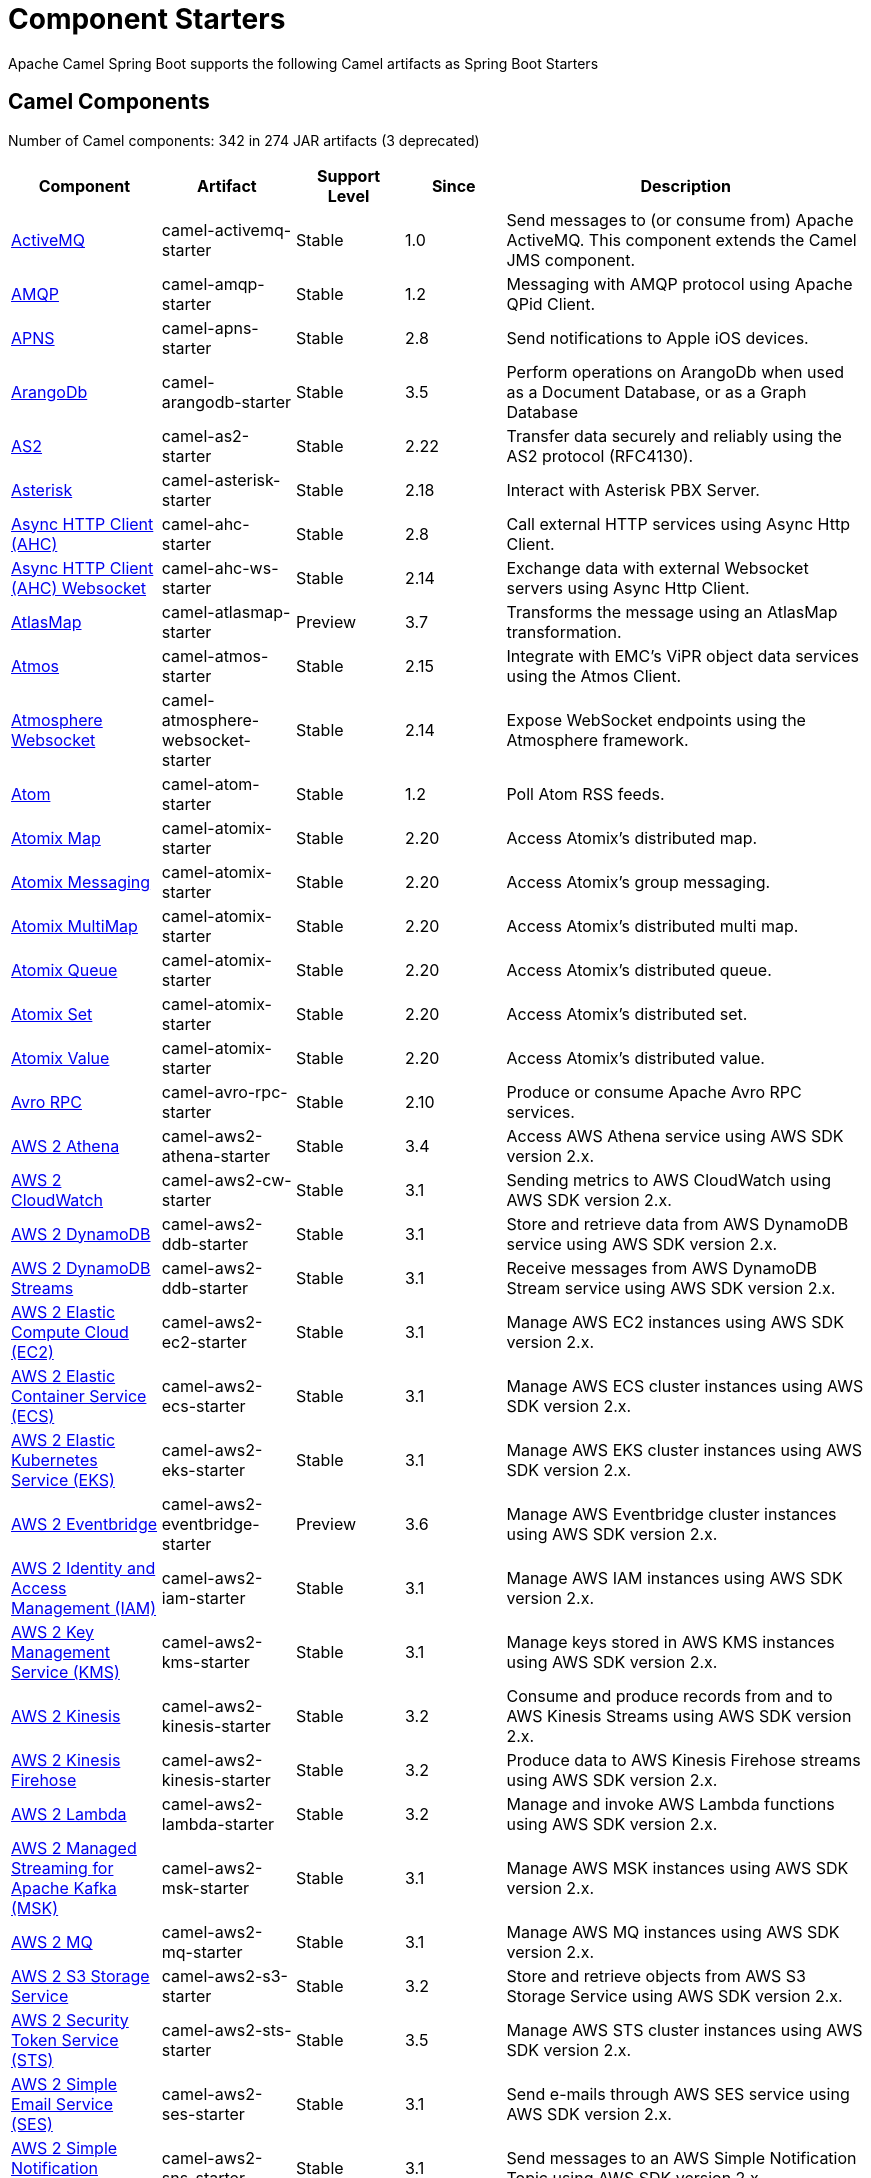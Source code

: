 = Component Starters

Apache Camel Spring Boot supports the following Camel artifacts as Spring Boot Starters

== Camel Components

// components: START
Number of Camel components: 342 in 274 JAR artifacts (3 deprecated)

[width="100%",cols="4,3,3,3,6",options="header"]
|===
| Component | Artifact | Support Level | Since | Description

| xref:latest@components::activemq-component.adoc[ActiveMQ] | camel-activemq-starter | Stable | 1.0 | Send messages to (or consume from) Apache ActiveMQ. This component extends the Camel JMS component.

| xref:latest@components::amqp-component.adoc[AMQP] | camel-amqp-starter | Stable | 1.2 | Messaging with AMQP protocol using Apache QPid Client.

| xref:latest@components::apns-component.adoc[APNS] | camel-apns-starter | Stable | 2.8 | Send notifications to Apple iOS devices.

| xref:latest@components::arangodb-component.adoc[ArangoDb] | camel-arangodb-starter | Stable | 3.5 | Perform operations on ArangoDb when used as a Document Database, or as a Graph Database

| xref:latest@components::as2-component.adoc[AS2] | camel-as2-starter | Stable | 2.22 | Transfer data securely and reliably using the AS2 protocol (RFC4130).

| xref:latest@components::asterisk-component.adoc[Asterisk] | camel-asterisk-starter | Stable | 2.18 | Interact with Asterisk PBX Server.

| xref:latest@components::ahc-component.adoc[Async HTTP Client (AHC)] | camel-ahc-starter | Stable | 2.8 | Call external HTTP services using Async Http Client.

| xref:latest@components::ahc-ws-component.adoc[Async HTTP Client (AHC) Websocket] | camel-ahc-ws-starter | Stable | 2.14 | Exchange data with external Websocket servers using Async Http Client.

| xref:latest@components::atlasmap-component.adoc[AtlasMap] | camel-atlasmap-starter | Preview | 3.7 | Transforms the message using an AtlasMap transformation.

| xref:latest@components::atmos-component.adoc[Atmos] | camel-atmos-starter | Stable | 2.15 | Integrate with EMC's ViPR object data services using the Atmos Client.

| xref:latest@components::atmosphere-websocket-component.adoc[Atmosphere Websocket] | camel-atmosphere-websocket-starter | Stable | 2.14 | Expose WebSocket endpoints using the Atmosphere framework.

| xref:latest@components::atom-component.adoc[Atom] | camel-atom-starter | Stable | 1.2 | Poll Atom RSS feeds.

| xref:latest@components::atomix-map-component.adoc[Atomix Map] | camel-atomix-starter | Stable | 2.20 | Access Atomix's distributed map.

| xref:latest@components::atomix-messaging-component.adoc[Atomix Messaging] | camel-atomix-starter | Stable | 2.20 | Access Atomix's group messaging.

| xref:latest@components::atomix-multimap-component.adoc[Atomix MultiMap] | camel-atomix-starter | Stable | 2.20 | Access Atomix's distributed multi map.

| xref:latest@components::atomix-queue-component.adoc[Atomix Queue] | camel-atomix-starter | Stable | 2.20 | Access Atomix's distributed queue.

| xref:latest@components::atomix-set-component.adoc[Atomix Set] | camel-atomix-starter | Stable | 2.20 | Access Atomix's distributed set.

| xref:latest@components::atomix-value-component.adoc[Atomix Value] | camel-atomix-starter | Stable | 2.20 | Access Atomix's distributed value.

| xref:latest@components::avro-component.adoc[Avro RPC] | camel-avro-rpc-starter | Stable | 2.10 | Produce or consume Apache Avro RPC services.

| xref:latest@components::aws2-athena-component.adoc[AWS 2 Athena] | camel-aws2-athena-starter | Stable | 3.4 | Access AWS Athena service using AWS SDK version 2.x.

| xref:latest@components::aws2-cw-component.adoc[AWS 2 CloudWatch] | camel-aws2-cw-starter | Stable | 3.1 | Sending metrics to AWS CloudWatch using AWS SDK version 2.x.

| xref:latest@components::aws2-ddb-component.adoc[AWS 2 DynamoDB] | camel-aws2-ddb-starter | Stable | 3.1 | Store and retrieve data from AWS DynamoDB service using AWS SDK version 2.x.

| xref:latest@components::aws2-ddbstream-component.adoc[AWS 2 DynamoDB Streams] | camel-aws2-ddb-starter | Stable | 3.1 | Receive messages from AWS DynamoDB Stream service using AWS SDK version 2.x.

| xref:latest@components::aws2-ec2-component.adoc[AWS 2 Elastic Compute Cloud (EC2)] | camel-aws2-ec2-starter | Stable | 3.1 | Manage AWS EC2 instances using AWS SDK version 2.x.

| xref:latest@components::aws2-ecs-component.adoc[AWS 2 Elastic Container Service (ECS)] | camel-aws2-ecs-starter | Stable | 3.1 | Manage AWS ECS cluster instances using AWS SDK version 2.x.

| xref:latest@components::aws2-eks-component.adoc[AWS 2 Elastic Kubernetes Service (EKS)] | camel-aws2-eks-starter | Stable | 3.1 | Manage AWS EKS cluster instances using AWS SDK version 2.x.

| xref:latest@components::aws2-eventbridge-component.adoc[AWS 2 Eventbridge] | camel-aws2-eventbridge-starter | Preview | 3.6 | Manage AWS Eventbridge cluster instances using AWS SDK version 2.x.

| xref:latest@components::aws2-iam-component.adoc[AWS 2 Identity and Access Management (IAM)] | camel-aws2-iam-starter | Stable | 3.1 | Manage AWS IAM instances using AWS SDK version 2.x.

| xref:latest@components::aws2-kms-component.adoc[AWS 2 Key Management Service (KMS)] | camel-aws2-kms-starter | Stable | 3.1 | Manage keys stored in AWS KMS instances using AWS SDK version 2.x.

| xref:latest@components::aws2-kinesis-component.adoc[AWS 2 Kinesis] | camel-aws2-kinesis-starter | Stable | 3.2 | Consume and produce records from and to AWS Kinesis Streams using AWS SDK version 2.x.

| xref:latest@components::aws2-kinesis-firehose-component.adoc[AWS 2 Kinesis Firehose] | camel-aws2-kinesis-starter | Stable | 3.2 | Produce data to AWS Kinesis Firehose streams using AWS SDK version 2.x.

| xref:latest@components::aws2-lambda-component.adoc[AWS 2 Lambda] | camel-aws2-lambda-starter | Stable | 3.2 | Manage and invoke AWS Lambda functions using AWS SDK version 2.x.

| xref:latest@components::aws2-msk-component.adoc[AWS 2 Managed Streaming for Apache Kafka (MSK)] | camel-aws2-msk-starter | Stable | 3.1 | Manage AWS MSK instances using AWS SDK version 2.x.

| xref:latest@components::aws2-mq-component.adoc[AWS 2 MQ] | camel-aws2-mq-starter | Stable | 3.1 | Manage AWS MQ instances using AWS SDK version 2.x.

| xref:latest@components::aws2-s3-component.adoc[AWS 2 S3 Storage Service] | camel-aws2-s3-starter | Stable | 3.2 | Store and retrieve objects from AWS S3 Storage Service using AWS SDK version 2.x.

| xref:latest@components::aws2-sts-component.adoc[AWS 2 Security Token Service (STS)] | camel-aws2-sts-starter | Stable | 3.5 | Manage AWS STS cluster instances using AWS SDK version 2.x.

| xref:latest@components::aws2-ses-component.adoc[AWS 2 Simple Email Service (SES)] | camel-aws2-ses-starter | Stable | 3.1 | Send e-mails through AWS SES service using AWS SDK version 2.x.

| xref:latest@components::aws2-sns-component.adoc[AWS 2 Simple Notification System (SNS)] | camel-aws2-sns-starter | Stable | 3.1 | Send messages to an AWS Simple Notification Topic using AWS SDK version 2.x.

| xref:latest@components::aws2-sqs-component.adoc[AWS 2 Simple Queue Service (SQS)] | camel-aws2-sqs-starter | Stable | 3.1 | Sending and receive messages to/from AWS SQS service using AWS SDK version 2.x.

| xref:latest@components::aws2-translate-component.adoc[AWS 2 Translate] | camel-aws2-translate-starter | Stable | 3.1 | Translate texts using AWS Translate and AWS SDK version 2.x.

| xref:latest@components::aws-cw-component.adoc[AWS CloudWatch] | camel-aws-cw-starter | Stable | 2.11 | Send metrics to AWS CloudWatch.

| xref:latest@components::aws-ddb-component.adoc[AWS DynamoDB] | camel-aws-ddb-starter | Stable | 2.10 | Store and retrieve data from AWS DynamoDB service.

| xref:latest@components::aws-ddbstream-component.adoc[AWS DynamoDB Streams] | camel-aws-ddb-starter | Stable | 2.17 | Receive messages from AWS DynamoDB Stream service.

| xref:latest@components::aws-ec2-component.adoc[AWS Elastic Compute Cloud (EC2)] | camel-aws-ec2-starter | Stable | 2.16 | Manage AWS EC2 instances.

| xref:latest@components::aws-ecs-component.adoc[AWS Elastic Container Service (ECS)] | camel-aws-ecs-starter | Stable | 3.0 | Manage AWS ECS cluster instances.

| xref:latest@components::aws-eks-component.adoc[AWS Elastic Kubernetes Service (EKS)] | camel-aws-eks-starter | Stable | 3.0 | Manage AWS EKS cluster instances.

| xref:latest@components::aws-iam-component.adoc[AWS Identity and Access Management (IAM)] | camel-aws-iam-starter | Stable | 2.23 | Manage AWS IAM instances.

| xref:latest@components::aws-kms-component.adoc[AWS Key Management Service (KMS)] | camel-aws-kms-starter | Stable | 2.21 | Manage keys stored in AWS KMS instances.

| xref:latest@components::aws-kinesis-component.adoc[AWS Kinesis] | camel-aws-kinesis-starter | Stable | 2.17 | Consume and produce records from AWS Kinesis Streams.

| xref:latest@components::aws-kinesis-firehose-component.adoc[AWS Kinesis Firehose] | camel-aws-kinesis-starter | Stable | 2.19 | Consume data from AWS Kinesis Firehose streams.

| xref:latest@components::aws-lambda-component.adoc[AWS Lambda] | camel-aws-lambda-starter | Stable | 2.20 | Manage and invoke AWS Lambda functions.

| xref:latest@components::aws-msk-component.adoc[AWS Managed Streaming for Apache Kafka (MSK)] | camel-aws-msk-starter | Stable | 3.0 | Manage AWS MSK instances.

| xref:latest@components::aws-mq-component.adoc[AWS MQ] | camel-aws-mq-starter | Stable | 2.21 | Manage AWS MQ instances.

| xref:latest@components::aws-s3-component.adoc[AWS S3 Storage Service] | camel-aws-s3-starter | Stable | 2.8 | Store and retrieve objects from AWS S3 Storage Service.

| xref:latest@components::aws-ses-component.adoc[AWS Simple Email Service (SES)] | camel-aws-ses-starter | Stable | 2.9 | Send e-mails through AWS SES service.

| xref:latest@components::aws-sns-component.adoc[AWS Simple Notification System (SNS)] | camel-aws-sns-starter | Stable | 2.8 | Send messages to an AWS Simple Notification Topic.

| xref:latest@components::aws-sqs-component.adoc[AWS Simple Queue Service (SQS)] | camel-aws-sqs-starter | Stable | 2.6 | Sending and receive messages to/from AWS SQS service.

| xref:latest@components::aws-swf-component.adoc[AWS Simple Workflow (SWF)] | camel-aws-swf-starter | Stable | 2.13 | Manage workflows in the AWS Simple Workflow service.

| xref:latest@components::aws-sdb-component.adoc[AWS SimpleDB] | camel-aws-sdb-starter | Stable | 2.9 | Store and Retrieve data from/to AWS SDB service.

| xref:latest@components::aws-translate-component.adoc[AWS Translate] | camel-aws-translate-starter | Stable | 3.0 | Translate texts using AWS Translate.

| xref:latest@components::azure-eventhubs-component.adoc[Azure Event Hubs] | camel-azure-eventhubs-starter | Stable | 3.5 | The azure-eventhubs component that integrates Azure Event Hubs using AMQP protocol. Azure EventHubs is a highly scalable publish-subscribe service that can ingest millions of events per second and stream them to multiple consumers.

| xref:latest@components::azure-storage-blob-component.adoc[Azure Storage Blob Service] | camel-azure-storage-blob-starter | Stable | 3.3 | Store and retrieve blobs from Azure Storage Blob Service using SDK v12.

| xref:latest@components::azure-blob-component.adoc[Azure Storage Blob Service (Deprecated)] | camel-azure-starter | Stable | 2.19 | *deprecated* Store and retrieve blobs from Azure Storage Blob Service.

| xref:latest@components::azure-storage-queue-component.adoc[Azure Storage Queue Service] | camel-azure-storage-queue-starter | Stable | 3.3 | The azure-storage-queue component is used for storing and retrieving the messages to/from Azure Storage Queue using Azure SDK v12.

| xref:latest@components::azure-queue-component.adoc[Azure Storage Queue Service (Deprecated)] | camel-azure-starter | Stable | 2.19 | *deprecated* Store and retrieve messages from Azure Storage Queue Service.

| xref:latest@components::bean-component.adoc[Bean] | camel-bean-starter | Stable | 1.0 | Invoke methods of Java beans stored in Camel registry.

| xref:latest@components::bean-validator-component.adoc[Bean Validator] | camel-bean-validator-starter | Stable | 2.3 | Validate the message body using the Java Bean Validation API.

| xref:latest@components::beanstalk-component.adoc[Beanstalk] | camel-beanstalk-starter | Stable | 2.15 | Retrieve and post-process Beanstalk jobs.

| xref:latest@components::bonita-component.adoc[Bonita] | camel-bonita-starter | Stable | 2.19 | Communicate with a remote Bonita BPM process engine.

| xref:latest@components::box-component.adoc[Box] | camel-box-starter | Stable | 2.14 | Upload, download and manage files, folders, groups, collaborations, etc. on box.com.

| xref:latest@components::braintree-component.adoc[Braintree] | camel-braintree-starter | Stable | 2.17 | Process payments using Braintree Payments.

| xref:latest@components::browse-component.adoc[Browse] | camel-browse-starter | Stable | 1.3 | Inspect the messages received on endpoints supporting BrowsableEndpoint.

| xref:latest@components::caffeine-cache-component.adoc[Caffeine Cache] | camel-caffeine-starter | Stable | 2.20 | Perform caching operations using Caffeine Cache.

| xref:latest@components::caffeine-loadcache-component.adoc[Caffeine LoadCache] | camel-caffeine-starter | Stable | 2.20 | Perform caching operations using Caffeine Cache with an attached CacheLoader.

| xref:latest@components::cql-component.adoc[Cassandra CQL] | camel-cassandraql-starter | Stable | 2.15 | Integrate with Cassandra 2.0 using the CQL3 API (not the Thrift API). Based on Cassandra Java Driver provided by DataStax.

| xref:latest@components::chatscript-component.adoc[ChatScript] | camel-chatscript-starter | Stable | 3.0 | Chat with a ChatScript Server.

| xref:latest@components::chunk-component.adoc[Chunk] | camel-chunk-starter | Stable | 2.15 | Transform messages using Chunk templating engine.

| xref:latest@components::class-component.adoc[Class] | camel-bean-starter | Stable | 2.4 | Invoke methods of Java beans specified by class name.

| xref:latest@components::cm-sms-component.adoc[CM SMS Gateway] | camel-cm-sms-starter | Stable | 2.18 | Send SMS messages via CM SMS Gateway.

| xref:latest@components::cmis-component.adoc[CMIS] | camel-cmis-starter | Stable | 2.11 | Read and write data from to/from a CMIS compliant content repositories.

| xref:latest@components::coap-component.adoc[CoAP] | camel-coap-starter | Stable | 2.16 | Send and receive messages to/from COAP capable devices.

| xref:latest@components::cometd-component.adoc[CometD] | camel-cometd-starter | Stable | 2.0 | Offers publish/subscribe, peer-to-peer (via a server), and RPC style messaging using the CometD/Bayeux protocol.

| xref:latest@components::consul-component.adoc[Consul] | camel-consul-starter | Stable | 2.18 | Integrate with Consul service discovery and configuration store.

| xref:latest@components::controlbus-component.adoc[Control Bus] | camel-controlbus-starter | Stable | 2.11 | Manage and monitor Camel routes.

| xref:latest@components::corda-component.adoc[Corda] | camel-corda-starter | Stable | 2.23 | Perform operations against Corda blockchain platform using corda-rpc library.

| xref:latest@components::couchbase-component.adoc[Couchbase] | camel-couchbase-starter | Stable | 2.19 | Query Couchbase Views with a poll strategy and/or perform various operations against Couchbase databases.

| xref:latest@components::couchdb-component.adoc[CouchDB] | camel-couchdb-starter | Stable | 2.11 | Consume changesets for inserts, updates and deletes in a CouchDB database, as well as get, save, update and delete documents from a CouchDB database.

| xref:latest@components::cron-component.adoc[Cron] | camel-cron-starter | Stable | 3.1 | A generic interface for triggering events at times specified through the Unix cron syntax.

| xref:latest@components::crypto-component.adoc[Crypto (JCE)] | camel-crypto-starter | Stable | 2.3 | Sign and verify exchanges using the Signature Service of the Java Cryptographic Extension (JCE).

| xref:latest@components::crypto-cms-component.adoc[Crypto CMS] | camel-crypto-cms-starter | Stable | 2.20 | *deprecated* Encrypt, decrypt, sign and verify data in CMS Enveloped Data format.

| xref:latest@components::cxf-component.adoc[CXF] | camel-cxf-starter | Stable | 1.0 | Expose SOAP WebServices using Apache CXF or connect to external WebServices using CXF WS client.

| xref:latest@components::cxfrs-component.adoc[CXF-RS] | camel-cxf-starter | Stable | 2.0 | Expose JAX-RS REST services using Apache CXF or connect to external REST services using CXF REST client.

| xref:latest@components::dataformat-component.adoc[Data Format] | camel-dataformat-starter | Stable | 2.12 | Use a Camel Data Format as a regular Camel Component.

| xref:latest@components::dataset-component.adoc[Dataset] | camel-dataset-starter | Stable | 1.3 | Provide data for load and soak testing of your Camel application.

| xref:latest@components::dataset-test-component.adoc[DataSet Test] | camel-dataset-starter | Stable | 1.3 | Extends the mock component by pulling messages from another endpoint on startup to set the expected message bodies.

| xref:latest@components::debezium-mongodb-component.adoc[Debezium MongoDB Connector] | camel-debezium-mongodb-starter | Stable | 3.0 | Capture changes from a MongoDB database.

| xref:latest@components::debezium-mysql-component.adoc[Debezium MySQL Connector] | camel-debezium-mysql-starter | Stable | 3.0 | Capture changes from a MySQL database.

| xref:latest@components::debezium-postgres-component.adoc[Debezium PostgresSQL Connector] | camel-debezium-postgres-starter | Stable | 3.0 | Capture changes from a PostgresSQL database.

| xref:latest@components::debezium-sqlserver-component.adoc[Debezium SQL Server Connector] | camel-debezium-sqlserver-starter | Stable | 3.0 | Capture changes from an SQL Server database.

| xref:latest@components::djl-component.adoc[Deep Java Library] | camel-djl-starter | Stable | 3.3 | Infer Deep Learning models from message exchanges data using Deep Java Library (DJL).

| xref:latest@components::digitalocean-component.adoc[DigitalOcean] | camel-digitalocean-starter | Stable | 2.19 | Manage Droplets and resources within the DigitalOcean cloud.

| xref:latest@components::direct-component.adoc[Direct] | camel-direct-starter | Stable | 1.0 | Call another endpoint from the same Camel Context synchronously.

| xref:latest@components::direct-vm-component.adoc[Direct VM] | camel-directvm-starter | Stable | 2.10 | Call another endpoint from any Camel Context in the same JVM synchronously.

| xref:latest@components::disruptor-component.adoc[Disruptor] | camel-disruptor-starter | Stable | 2.12 | Provides asynchronous SEDA behavior using LMAX Disruptor.

| xref:latest@components::dns-component.adoc[DNS] | camel-dns-starter | Stable | 2.7 | Perform DNS queries using DNSJava.

| xref:latest@components::docker-component.adoc[Docker] | camel-docker-starter | Stable | 2.15 | Manage Docker containers.

| xref:latest@components::dozer-component.adoc[Dozer] | camel-dozer-starter | Stable | 2.15 | Map between Java beans using the Dozer mapping library.

| xref:latest@components::drill-component.adoc[Drill] | camel-drill-starter | Stable | 2.19 | Perform queries against an Apache Drill cluster.

| xref:latest@components::dropbox-component.adoc[Dropbox] | camel-dropbox-starter | Stable | 2.14 | Upload, download and manage files, folders, groups, collaborations, etc on Dropbox.

| xref:latest@components::ehcache-component.adoc[Ehcache] | camel-ehcache-starter | Stable | 2.18 | Perform caching operations using Ehcache.

| xref:latest@components::elasticsearch-rest-component.adoc[Elasticsearch Rest] | camel-elasticsearch-rest-starter | Stable | 2.21 | Send requests to with an ElasticSearch via REST API.

| xref:latest@components::elsql-component.adoc[ElSQL] | camel-elsql-starter | Stable | 2.16 | Use ElSql to define SQL queries. Extends the SQL Component.

| xref:latest@components::etcd-keys-component.adoc[Etcd Keys] | camel-etcd-starter | Stable | 2.18 | Get, set or delete keys in etcd key-value store.

| xref:latest@components::etcd-stats-component.adoc[Etcd Stats] | camel-etcd-starter | Stable | 2.18 | Access etcd cluster statistcs.

| xref:latest@components::etcd-watch-component.adoc[Etcd Watch] | camel-etcd-starter | Stable | 2.18 | Watch specific etcd keys or directories for changes.

| xref:latest@components::exec-component.adoc[Exec] | camel-exec-starter | Stable | 2.3 | Execute commands on the underlying operating system.

| xref:latest@components::facebook-component.adoc[Facebook] | camel-facebook-starter | Stable | 2.14 | Send requests to Facebook APIs supported by Facebook4J.

| xref:latest@components::fhir-component.adoc[FHIR] | camel-fhir-starter | Stable | 2.23 | Exchange information in the healthcare domain using the FHIR (Fast Healthcare Interoperability Resources) standard.

| xref:latest@components::file-component.adoc[File] | camel-file-starter | Stable | 1.0 | Read and write files.

| xref:latest@components::file-watch-component.adoc[File Watch] | camel-file-watch-starter | Stable | 3.0 | Get notified about file events in a directory using java.nio.file.WatchService.

| xref:latest@components::flatpack-component.adoc[Flatpack] | camel-flatpack-starter | Stable | 1.4 | Parse fixed width and delimited files using the FlatPack library.

| xref:latest@components::flink-component.adoc[Flink] | camel-flink-starter | Stable | 2.18 | Send DataSet jobs to an Apache Flink cluster.

| xref:latest@components::fop-component.adoc[FOP] | camel-fop-starter | Stable | 2.10 | Render messages into PDF and other output formats supported by Apache FOP.

| xref:latest@components::freemarker-component.adoc[Freemarker] | camel-freemarker-starter | Stable | 2.10 | Transform messages using FreeMarker templates.

| xref:latest@components::ftp-component.adoc[FTP] | camel-ftp-starter | Stable | 1.1 | Upload and download files to/from FTP servers.

| xref:latest@components::ftps-component.adoc[FTPS] | camel-ftp-starter | Stable | 2.2 | Upload and download files to/from FTP servers supporting the FTPS protocol.

| xref:latest@components::ganglia-component.adoc[Ganglia] | camel-ganglia-starter | Stable | 2.15 | Send metrics to Ganglia monitoring system.

| xref:latest@components::geocoder-component.adoc[Geocoder] | camel-geocoder-starter | Stable | 2.12 | Find geocodes (latitude and longitude) for a given address or the other way round.

| xref:latest@components::git-component.adoc[Git] | camel-git-starter | Stable | 2.16 | Perform operations on git repositories.

| xref:latest@components::github-component.adoc[GitHub] | camel-github-starter | Stable | 2.15 | Interact with the GitHub API.

| xref:latest@components::google-bigquery-component.adoc[Google BigQuery] | camel-google-bigquery-starter | Stable | 2.20 | Google BigQuery data warehouse for analytics.

| xref:latest@components::google-bigquery-sql-component.adoc[Google BigQuery Standard SQL] | camel-google-bigquery-starter | Stable | 2.23 | Access Google Cloud BigQuery service using SQL queries.

| xref:latest@components::google-calendar-component.adoc[Google Calendar] | camel-google-calendar-starter | Stable | 2.15 | Perform various operations on a Google Calendar.

| xref:latest@components::google-calendar-stream-component.adoc[Google Calendar Stream] | camel-google-calendar-starter | Stable | 2.23 | Poll for changes in a Google Calendar.

| xref:latest@components::google-drive-component.adoc[Google Drive] | camel-google-drive-starter | Stable | 2.14 | Manage files in Google Drive.

| xref:latest@components::google-mail-component.adoc[Google Mail] | camel-google-mail-starter | Stable | 2.15 | Manage messages in Google Mail.

| xref:latest@components::google-mail-stream-component.adoc[Google Mail Stream] | camel-google-mail-starter | Stable | 2.22 | Poll for incoming messages in Google Mail.

| xref:latest@components::google-pubsub-component.adoc[Google Pubsub] | camel-google-pubsub-starter | Stable | 2.19 | Send and receive messages to/from Google Cloud Platform PubSub Service.

| xref:latest@components::google-sheets-component.adoc[Google Sheets] | camel-google-sheets-starter | Stable | 2.23 | Manage spreadsheets in Google Sheets.

| xref:latest@components::google-sheets-stream-component.adoc[Google Sheets Stream] | camel-google-sheets-starter | Stable | 2.23 | Poll for changes in Google Sheets.

| xref:latest@components::gora-component.adoc[Gora] | camel-gora-starter | Stable | 2.14 | Access NoSQL databases using the Apache Gora framework.

| xref:latest@components::graphql-component.adoc[GraphQL] | camel-graphql-starter | Stable | 3.0 | Send GraphQL queries and mutations to external systems.

| xref:latest@components::grpc-component.adoc[gRPC] | camel-grpc-starter | Stable | 2.19 | Expose gRPC endpoints and access external gRPC endpoints.

| xref:latest@components::guava-eventbus-component.adoc[Guava EventBus] | camel-guava-eventbus-starter | Stable | 2.10 | Send and receive messages to/from Guava EventBus.

| xref:latest@components::hazelcast-atomicvalue-component.adoc[Hazelcast Atomic Number] | camel-hazelcast-starter | Stable | 2.7 | Increment, decrement, set, etc. Hazelcast atomic number (a grid wide number).

| xref:latest@components::hazelcast-instance-component.adoc[Hazelcast Instance] | camel-hazelcast-starter | Stable | 2.7 | Consume join/leave events of a cache instance in a Hazelcast cluster.

| xref:latest@components::hazelcast-list-component.adoc[Hazelcast List] | camel-hazelcast-starter | Stable | 2.7 | Perform operations on Hazelcast distributed list.

| xref:latest@components::hazelcast-map-component.adoc[Hazelcast Map] | camel-hazelcast-starter | Stable | 2.7 | Perform operations on Hazelcast distributed map.

| xref:latest@components::hazelcast-multimap-component.adoc[Hazelcast Multimap] | camel-hazelcast-starter | Stable | 2.7 | Perform operations on Hazelcast distributed multimap.

| xref:latest@components::hazelcast-queue-component.adoc[Hazelcast Queue] | camel-hazelcast-starter | Stable | 2.7 | Perform operations on Hazelcast distributed queue.

| xref:latest@components::hazelcast-replicatedmap-component.adoc[Hazelcast Replicated Map] | camel-hazelcast-starter | Stable | 2.16 | Perform operations on Hazelcast replicated map.

| xref:latest@components::hazelcast-ringbuffer-component.adoc[Hazelcast Ringbuffer] | camel-hazelcast-starter | Stable | 2.16 | Perform operations on Hazelcast distributed ringbuffer.

| xref:latest@components::hazelcast-seda-component.adoc[Hazelcast SEDA] | camel-hazelcast-starter | Stable | 2.7 | Asynchronously send/receive Exchanges between Camel routes running on potentially distinct JVMs/hosts backed by Hazelcast BlockingQueue.

| xref:latest@components::hazelcast-set-component.adoc[Hazelcast Set] | camel-hazelcast-starter | Stable | 2.7 | Perform operations on Hazelcast distributed set.

| xref:latest@components::hazelcast-topic-component.adoc[Hazelcast Topic] | camel-hazelcast-starter | Stable | 2.15 | Send and receive messages to/from Hazelcast distributed topic.

| xref:latest@components::hbase-component.adoc[HBase] | camel-hbase-starter | Stable | 2.10 | Reading and write from/to an HBase store (Hadoop database).

| xref:latest@components::hdfs-component.adoc[HDFS] | camel-hdfs-starter | Stable | 2.14 | Read and write from/to an HDFS filesystem using Hadoop 2.x.

| xref:latest@components::http-component.adoc[HTTP] | camel-http-starter | Stable | 2.3 | Send requests to external HTTP servers using Apache HTTP Client 4.x.

| xref:latest@components::iec60870-client-component.adoc[IEC 60870 Client] | camel-iec60870-starter | Stable | 2.20 | IEC 60870 supervisory control and data acquisition (SCADA) client using NeoSCADA implementation.

| xref:latest@components::iec60870-server-component.adoc[IEC 60870 Server] | camel-iec60870-starter | Stable | 2.20 | IEC 60870 supervisory control and data acquisition (SCADA) server using NeoSCADA implementation.

| xref:latest@components::ignite-cache-component.adoc[Ignite Cache] | camel-ignite-starter | Stable | 2.17 | Perform cache operations on an Ignite cache or consume changes from a continuous query.

| xref:latest@components::ignite-compute-component.adoc[Ignite Compute] | camel-ignite-starter | Stable | 2.17 | Run compute operations on an Ignite cluster.

| xref:latest@components::ignite-events-component.adoc[Ignite Events] | camel-ignite-starter | Stable | 2.17 | Receive events from an Ignite cluster by creating a local event listener.

| xref:latest@components::ignite-idgen-component.adoc[Ignite ID Generator] | camel-ignite-starter | Stable | 2.17 | Interact with Ignite Atomic Sequences and ID Generators .

| xref:latest@components::ignite-messaging-component.adoc[Ignite Messaging] | camel-ignite-starter | Stable | 2.17 | Send and receive messages from an Ignite topic.

| xref:latest@components::ignite-queue-component.adoc[Ignite Queues] | camel-ignite-starter | Stable | 2.17 | Interact with Ignite Queue data structures.

| xref:latest@components::ignite-set-component.adoc[Ignite Sets] | camel-ignite-starter | Stable | 2.17 | Interact with Ignite Set data structures.

| xref:latest@components::infinispan-component.adoc[Infinispan] | camel-infinispan-starter | Stable | 2.13 | Read and write from/to Infinispan distributed key/value store and data grid.

| xref:latest@components::influxdb-component.adoc[InfluxDB] | camel-influxdb-starter | Stable | 2.18 | Interact with InfluxDB, a time series database.

| xref:latest@components::iota-component.adoc[IOTA] | camel-iota-starter | Stable | 2.23 | Manage financial transactions using IOTA distributed ledger.

| xref:latest@components::ipfs-component.adoc[IPFS] | camel-ipfs-starter | Stable | 2.23 | Access the Interplanetary File System (IPFS).

| xref:latest@components::irc-component.adoc[IRC] | camel-irc-starter | Stable | 1.1 | Send and receive messages to/from and IRC chat.

| xref:latest@components::ironmq-component.adoc[IronMQ] | camel-ironmq-starter | Stable | 2.17 | Send and receive messages to/from IronMQ an elastic and durable hosted message queue as a service.

| xref:latest@components::websocket-jsr356-component.adoc[Javax Websocket] | camel-websocket-jsr356-starter | Stable | 2.23 | Expose websocket endpoints using JSR356.

| xref:latest@components::jbpm-component.adoc[JBPM] | camel-jbpm-starter | Stable | 2.6 | Interact with jBPM workflow engine over REST.

| xref:latest@components::jcache-component.adoc[JCache] | camel-jcache-starter | Stable | 2.17 | Perform caching operations against JSR107/JCache.

| xref:latest@components::jclouds-component.adoc[JClouds] | camel-jclouds-starter | Stable | 2.9 | Interact with jclouds compute and blobstore service.

| xref:latest@components::jcr-component.adoc[JCR] | camel-jcr-starter | Stable | 1.3 | Read and write nodes to/from a JCR compliant content repository.

| xref:latest@components::jdbc-component.adoc[JDBC] | camel-jdbc-starter | Stable | 1.2 | Access databases through SQL and JDBC.

| xref:latest@components::jetty-component.adoc[Jetty] | camel-jetty-starter | Stable | 1.2 | Expose HTTP endpoints using Jetty 9.

| xref:latest@components::websocket-component.adoc[Jetty Websocket] | camel-websocket-starter | Stable | 2.10 | Expose websocket endpoints using Jetty.

| xref:latest@components::jgroups-component.adoc[JGroups] | camel-jgroups-starter | Stable | 2.13 | Exchange messages with JGroups clusters.

| xref:latest@components::jgroups-raft-component.adoc[JGroups raft] | camel-jgroups-raft-starter | Stable | 2.24 | Exchange messages with JGroups-raft clusters.

| xref:latest@components::jing-component.adoc[Jing] | camel-jing-starter | Stable | 1.1 | Validate XML against a RelaxNG schema (XML Syntax or Compact Syntax) using Jing library.

| xref:latest@components::jira-component.adoc[Jira] | camel-jira-starter | Stable | 3.0 | Interact with JIRA issue tracker.

| xref:latest@components::jms-component.adoc[JMS] | camel-jms-starter | Stable | 1.0 | Sent and receive messages to/from a JMS Queue or Topic.

| xref:latest@components::jmx-component.adoc[JMX] | camel-jmx-starter | Stable | 2.6 | Receive JMX notifications.

| xref:latest@components::jolt-component.adoc[JOLT] | camel-jolt-starter | Stable | 2.16 | JSON to JSON transformation using JOLT.

| xref:latest@components::jooq-component.adoc[JOOQ] | camel-jooq-starter | Stable | 3.0 | Store and retrieve Java objects from an SQL database using JOOQ.

| xref:latest@components::jpa-component.adoc[JPA] | camel-jpa-starter | Stable | 1.0 | Store and retrieve Java objects from databases using Java Persistence API (JPA).

| xref:latest@components::jslt-component.adoc[JSLT] | camel-jslt-starter | Stable | 3.1 | Query or transform JSON payloads using an JSLT.

| xref:latest@components::json-validator-component.adoc[JSON Schema Validator] | camel-json-validator-starter | Stable | 2.20 | Validate JSON payloads using NetworkNT JSON Schema.

| xref:latest@components::jsonata-component.adoc[JSONATA] | camel-jsonata-starter | Stable | 3.5 | JSON to JSON transformation using JSONATA.

| xref:latest@components::jt400-component.adoc[JT400] | camel-jt400-starter | Stable | 1.5 | Exchanges messages with an IBM i system using data queues, message queues, or program call. IBM i is the replacement for AS/400 and iSeries servers.

| xref:latest@components::kafka-component.adoc[Kafka] | camel-kafka-starter | Stable | 2.13 | Sent and receive messages to/from an Apache Kafka broker.

| xref:latest@components::kubernetes-config-maps-component.adoc[Kubernetes ConfigMap] | camel-kubernetes-starter | Stable | 2.17 | Perform operations on Kubernetes ConfigMaps and get notified on ConfigMaps changes.

| xref:latest@components::kubernetes-custom-resources-component.adoc[Kubernetes Custom Resources] | camel-kubernetes-starter | Preview | 3.7 | Perform operations on Kubernetes Custom Resources and get notified on Deployment changes.

| xref:latest@components::kubernetes-deployments-component.adoc[Kubernetes Deployments] | camel-kubernetes-starter | Stable | 2.20 | Perform operations on Kubernetes Deployments and get notified on Deployment changes.

| xref:latest@components::kubernetes-hpa-component.adoc[Kubernetes HPA] | camel-kubernetes-starter | Stable | 2.23 | Perform operations on Kubernetes Horizontal Pod Autoscalers (HPA) and get notified on HPA changes.

| xref:latest@components::kubernetes-job-component.adoc[Kubernetes Job] | camel-kubernetes-starter | Stable | 2.23 | Perform operations on Kubernetes Jobs.

| xref:latest@components::kubernetes-namespaces-component.adoc[Kubernetes Namespaces] | camel-kubernetes-starter | Stable | 2.17 | Perform operations on Kubernetes Namespaces and get notified on Namespace changes.

| xref:latest@components::kubernetes-nodes-component.adoc[Kubernetes Nodes] | camel-kubernetes-starter | Stable | 2.17 | Perform operations on Kubernetes Nodes and get notified on Node changes.

| xref:latest@components::kubernetes-persistent-volumes-component.adoc[Kubernetes Persistent Volume] | camel-kubernetes-starter | Stable | 2.17 | Perform operations on Kubernetes Persistent Volumes and get notified on Persistent Volume changes.

| xref:latest@components::kubernetes-persistent-volumes-claims-component.adoc[Kubernetes Persistent Volume Claim] | camel-kubernetes-starter | Stable | 2.17 | Perform operations on Kubernetes Persistent Volumes Claims and get notified on Persistent Volumes Claim changes.

| xref:latest@components::kubernetes-pods-component.adoc[Kubernetes Pods] | camel-kubernetes-starter | Stable | 2.17 | Perform operations on Kubernetes Pods and get notified on Pod changes.

| xref:latest@components::kubernetes-replication-controllers-component.adoc[Kubernetes Replication Controller] | camel-kubernetes-starter | Stable | 2.17 | Perform operations on Kubernetes Replication Controllers and get notified on Replication Controllers changes.

| xref:latest@components::kubernetes-resources-quota-component.adoc[Kubernetes Resources Quota] | camel-kubernetes-starter | Stable | 2.17 | Perform operations on Kubernetes Resources Quotas.

| xref:latest@components::kubernetes-secrets-component.adoc[Kubernetes Secrets] | camel-kubernetes-starter | Stable | 2.17 | Perform operations on Kubernetes Secrets.

| xref:latest@components::kubernetes-service-accounts-component.adoc[Kubernetes Service Account] | camel-kubernetes-starter | Stable | 2.17 | Perform operations on Kubernetes Service Accounts.

| xref:latest@components::kubernetes-services-component.adoc[Kubernetes Services] | camel-kubernetes-starter | Stable | 2.17 | Perform operations on Kubernetes Services and get notified on Service changes.

| xref:latest@components::kudu-component.adoc[Kudu] | camel-kudu-starter | Stable | 3.0 | Interact with Apache Kudu, a free and open source column-oriented data store of the Apache Hadoop ecosystem.

| xref:latest@components::language-component.adoc[Language] | camel-language-starter | Stable | 2.5 | Execute scripts in any of the languages supported by Camel.

| xref:latest@components::ldap-component.adoc[LDAP] | camel-ldap-starter | Stable | 1.5 | Perform searches on LDAP servers.

| xref:latest@components::ldif-component.adoc[LDIF] | camel-ldif-starter | Stable | 2.20 | Perform updates on an LDAP server from an LDIF body content.

| xref:latest@components::log-component.adoc[Log] | camel-log-starter | Stable | 1.1 | Log messages to the underlying logging mechanism.

| xref:latest@components::lucene-component.adoc[Lucene] | camel-lucene-starter | Stable | 2.2 | Perform inserts or queries against Apache Lucene databases.

| xref:latest@components::lumberjack-component.adoc[Lumberjack] | camel-lumberjack-starter | Stable | 2.18 | Receive logs messages using the Lumberjack protocol.

| xref:latest@components::mail-component.adoc[Mail] | camel-mail-starter | Stable | 1.0 | Send and receive emails using imap, pop3 and smtp protocols.

| xref:latest@components::master-component.adoc[Master] | camel-master-starter | Stable | 2.20 | Have only a single consumer in a cluster consuming from a given endpoint; with automatic failover if the JVM dies.

| xref:latest@components::metrics-component.adoc[Metrics] | camel-metrics-starter | Stable | 2.14 | Collect various metrics directly from Camel routes using the DropWizard metrics library.

| xref:latest@components::micrometer-component.adoc[Micrometer] | camel-micrometer-starter | Stable | 2.22 | Collect various metrics directly from Camel routes using the Micrometer library.

| xref:latest@components::mina-component.adoc[Mina] | camel-mina-starter | Stable | 2.10 | Socket level networking using TCP or UDP with Apache Mina 2.x.

| xref:latest@components::minio-component.adoc[Minio] | camel-minio-starter | Stable | 3.5 | Store and retrieve objects from Minio Storage Service using Minio SDK.

| xref:latest@components::mllp-component.adoc[MLLP] | camel-mllp-starter | Stable | 2.17 | Communicate with external systems using the MLLP protocol.

| xref:latest@components::mock-component.adoc[Mock] | camel-mock-starter | Stable | 1.0 | Test routes and mediation rules using mocks.

| xref:latest@components::mongodb-component.adoc[MongoDB] | camel-mongodb-starter | Stable | 2.19 | Perform operations on MongoDB documents and collections.

| xref:latest@components::mongodb-gridfs-component.adoc[MongoDB GridFS] | camel-mongodb-gridfs-starter | Stable | 2.18 | Interact with MongoDB GridFS.

| xref:latest@components::msv-component.adoc[MSV] | camel-msv-starter | Stable | 1.1 | Validate XML payloads using Multi-Schema Validator (MSV).

| xref:latest@components::mustache-component.adoc[Mustache] | camel-mustache-starter | Stable | 2.12 | Transform messages using a Mustache template.

| xref:latest@components::mvel-component.adoc[MVEL] | camel-mvel-starter | Stable | 2.12 | Transform messages using an MVEL template.

| xref:latest@components::mybatis-component.adoc[MyBatis] | camel-mybatis-starter | Stable | 2.7 | Performs a query, poll, insert, update or delete in a relational database using MyBatis.

| xref:latest@components::mybatis-bean-component.adoc[MyBatis Bean] | camel-mybatis-starter | Stable | 2.22 | Perform queries, inserts, updates or deletes in a relational database using MyBatis.

| xref:latest@components::nagios-component.adoc[Nagios] | camel-nagios-starter | Stable | 2.3 | Send passive checks to Nagios using JSendNSCA.

| xref:latest@components::nats-component.adoc[Nats] | camel-nats-starter | Stable | 2.17 | Send and receive messages from NATS messaging system.

| xref:latest@components::netty-component.adoc[Netty] | camel-netty-starter | Stable | 2.14 | Socket level networking using TCP or UDP with the Netty 4.x.

| xref:latest@components::netty-http-component.adoc[Netty HTTP] | camel-netty-http-starter | Stable | 2.14 | Netty HTTP server and client using the Netty 4.x.

| xref:latest@components::nitrite-component.adoc[Nitrite] | camel-nitrite-starter | Stable | 3.0 | Access Nitrite databases.

| xref:latest@components::nsq-component.adoc[NSQ] | camel-nsq-starter | Stable | 2.23 | Send and receive messages from NSQ realtime distributed messaging platform.

| xref:latest@components::oaipmh-component.adoc[OAI-PMH] | camel-oaipmh-starter | Stable | 3.5 | Harvest metadata using OAI-PMH protocol

| xref:latest@components::olingo2-component.adoc[Olingo2] | camel-olingo2-starter | Stable | 2.14 | Communicate with OData 2.0 services using Apache Olingo.

| xref:latest@components::olingo4-component.adoc[Olingo4] | camel-olingo4-starter | Stable | 2.19 | Communicate with OData 4.0 services using Apache Olingo OData API.

| xref:latest@components::milo-client-component.adoc[OPC UA Client] | camel-milo-starter | Stable | 2.19 | Connect to OPC UA servers using the binary protocol for acquiring telemetry data.

| xref:latest@components::milo-server-component.adoc[OPC UA Server] | camel-milo-starter | Stable | 2.19 | Make telemetry data available as an OPC UA server.

| xref:latest@components::openshift-build-configs-component.adoc[Openshift Build Config] | camel-kubernetes-starter | Stable | 2.17 | Perform operations on OpenShift Build Configs.

| xref:latest@components::openshift-builds-component.adoc[Openshift Builds] | camel-kubernetes-starter | Stable | 2.17 | Perform operations on OpenShift Builds.

| xref:latest@components::openstack-cinder-component.adoc[OpenStack Cinder] | camel-openstack-starter | Stable | 2.19 | Access data in OpenStack Cinder block storage.

| xref:latest@components::openstack-glance-component.adoc[OpenStack Glance] | camel-openstack-starter | Stable | 2.19 | Manage VM images and metadata definitions in OpenStack Glance.

| xref:latest@components::openstack-keystone-component.adoc[OpenStack Keystone] | camel-openstack-starter | Stable | 2.19 | Access OpenStack Keystone for API client authentication, service discovery and distributed multi-tenant authorization.

| xref:latest@components::openstack-neutron-component.adoc[OpenStack Neutron] | camel-openstack-starter | Stable | 2.19 | Access OpenStack Neutron for network services.

| xref:latest@components::openstack-nova-component.adoc[OpenStack Nova] | camel-openstack-starter | Stable | 2.19 | Access OpenStack to manage compute resources.

| xref:latest@components::openstack-swift-component.adoc[OpenStack Swift] | camel-openstack-starter | Stable | 2.19 | Access OpenStack Swift object/blob store.

| xref:latest@components::optaplanner-component.adoc[OptaPlanner] | camel-optaplanner-starter | Stable | 2.13 | Solve planning problems with OptaPlanner.

| xref:latest@components::paho-component.adoc[Paho] | camel-paho-starter | Stable | 2.16 | Communicate with MQTT message brokers using Eclipse Paho MQTT Client.

| xref:latest@components::pdf-component.adoc[PDF] | camel-pdf-starter | Stable | 2.16 | Create, modify or extract content from PDF documents.

| xref:latest@components::platform-http-component.adoc[Platform HTTP] | camel-platform-http-starter | Stable | 3.0 | Expose HTTP endpoints using the HTTP server available in the current platform.

| xref:latest@components::pgevent-component.adoc[PostgresSQL Event] | camel-pgevent-starter | Stable | 2.15 | Send and receive PostgreSQL events via LISTEN and NOTIFY commands.

| xref:latest@components::pg-replication-slot-component.adoc[PostgresSQL Replication Slot] | camel-pg-replication-slot-starter | Stable | 3.0 | Poll for PostgreSQL Write-Ahead Log (WAL) records using Streaming Replication Slots.

| xref:latest@components::lpr-component.adoc[Printer] | camel-printer-starter | Stable | 2.1 | Send print jobs to printers.

| xref:latest@components::pubnub-component.adoc[PubNub] | camel-pubnub-starter | Stable | 2.19 | Send and receive messages to/from PubNub data stream network for connected devices.

| xref:latest@components::pulsar-component.adoc[Pulsar] | camel-pulsar-starter | Stable | 2.24 | Send and receive messages from/to Apache Pulsar messaging system.

| xref:latest@components::quartz-component.adoc[Quartz] | camel-quartz-starter | Stable | 2.12 | Schedule sending of messages using the Quartz 2.x scheduler.

| xref:latest@components::quickfix-component.adoc[QuickFix] | camel-quickfix-starter | Stable | 2.1 | Open a Financial Interchange (FIX) session using an embedded QuickFix/J engine.

| xref:latest@components::rabbitmq-component.adoc[RabbitMQ] | camel-rabbitmq-starter | Stable | 2.12 | Send and receive messages from RabbitMQ instances.

| xref:latest@components::reactive-streams-component.adoc[Reactive Streams] | camel-reactive-streams-starter | Stable | 2.19 | Exchange messages with reactive stream processing libraries compatible with the reactive streams standard.

| xref:latest@components::ref-component.adoc[Ref] | camel-ref-starter | Stable | 1.2 | Route messages to an endpoint looked up dynamically by name in the Camel Registry.

| xref:latest@components::rest-component.adoc[REST] | camel-rest-starter | Stable | 2.14 | Expose REST services or call external REST services.

| xref:latest@components::rest-api-component.adoc[REST API] | camel-rest-starter | Stable | 2.16 | Expose OpenAPI Specification of the REST services defined using Camel REST DSL.

| xref:latest@components::rest-openapi-component.adoc[REST OpenApi] | camel-rest-openapi-starter | Stable | 3.1 | Configure REST producers based on an OpenAPI specification document delegating to a component implementing the RestProducerFactory interface.

| xref:latest@components::rest-swagger-component.adoc[REST Swagger] | camel-rest-swagger-starter | Stable | 2.19 | Configure REST producers based on a Swagger (OpenAPI) specification document delegating to a component implementing the RestProducerFactory interface.

| xref:latest@components::resteasy-component.adoc[Resteasy] | camel-resteasy-starter | Preview | 3.4 | Expose REST endpoints and access external REST servers.

| xref:latest@components::robotframework-component.adoc[Robot Framework] | camel-robotframework-starter | Stable | 3.0 | Pass camel exchanges to acceptence test written in Robot DSL.

| xref:latest@components::rss-component.adoc[RSS] | camel-rss-starter | Stable | 2.0 | Poll RSS feeds.

| xref:latest@components::saga-component.adoc[Saga] | camel-saga-starter | Stable | 2.21 | Execute custom actions within a route using the Saga EIP.

| xref:latest@components::salesforce-component.adoc[Salesforce] | camel-salesforce-starter | Stable | 2.12 | Communicate with Salesforce using Java DTOs.

| xref:latest@components::sap-netweaver-component.adoc[SAP NetWeaver] | camel-sap-netweaver-starter | Stable | 2.12 | Send requests to SAP NetWeaver Gateway using HTTP.

| xref:latest@components::scheduler-component.adoc[Scheduler] | camel-scheduler-starter | Stable | 2.15 | Generate messages in specified intervals using java.util.concurrent.ScheduledExecutorService.

| xref:latest@components::schematron-component.adoc[Schematron] | camel-schematron-starter | Stable | 2.15 | Validate XML payload using the Schematron Library.

| xref:latest@components::scp-component.adoc[SCP] | camel-jsch-starter | Stable | 2.10 | Copy files to/from remote hosts using the secure copy protocol (SCP).

| xref:latest@components::seda-component.adoc[SEDA] | camel-seda-starter | Stable | 1.1 | Asynchronously call another endpoint from any Camel Context in the same JVM.

| xref:latest@components::service-component.adoc[Service] | camel-service-starter | Stable | 2.22 | Register a Camel endpoint to a Service Registry (such as Consul, Etcd) and delegate to it.

| xref:latest@components::servicenow-component.adoc[ServiceNow] | camel-servicenow-starter | Stable | 2.18 | Interact with ServiceNow via its REST API.

| xref:latest@components::servlet-component.adoc[Servlet] | camel-servlet-starter | Stable | 2.0 | Serve HTTP requests by a Servlet.

| xref:latest@components::sftp-component.adoc[SFTP] | camel-ftp-starter | Stable | 1.1 | Upload and download files to/from SFTP servers.

| xref:latest@components::sjms-component.adoc[Simple JMS] | camel-sjms-starter | Stable | 2.11 | Send and receive messages to/from a JMS Queue or Topic using plain JMS 1.x API.

| xref:latest@components::sjms-batch-component.adoc[Simple JMS Batch] | camel-sjms-starter | Stable | 2.16 | Highly performant and transactional batch consumption of messages from a JMS queue.

| xref:latest@components::sjms2-component.adoc[Simple JMS2] | camel-sjms2-starter | Stable | 2.19 | Send and receive messages to/from a JMS Queue or Topic using plain JMS 2.x API.

| xref:latest@components::sip-component.adoc[SIP] | camel-sip-starter | Stable | 2.5 | Send and receive messages using the SIP protocol (used in telecommunications).

| xref:latest@components::slack-component.adoc[Slack] | camel-slack-starter | Stable | 2.16 | Send and receive messages to/from Slack.

| xref:latest@components::smpp-component.adoc[SMPP] | camel-smpp-starter | Stable | 2.2 | Send and receive SMS messages using a SMSC (Short Message Service Center).

| xref:latest@components::snmp-component.adoc[SNMP] | camel-snmp-starter | Stable | 2.1 | Receive traps and poll SNMP (Simple Network Management Protocol) capable devices.

| xref:latest@components::solr-component.adoc[Solr] | camel-solr-starter | Stable | 2.9 | Perform operations against Apache Lucene Solr.

| xref:latest@components::soroush-component.adoc[Soroush] | camel-soroush-starter | Stable | 3.0 | Send and receive messages as a Soroush chat bot.

| xref:latest@components::spark-component.adoc[Spark] | camel-spark-starter | Stable | 2.17 | Send RDD or DataFrame jobs to Apache Spark clusters.

| xref:latest@components::splunk-component.adoc[Splunk] | camel-splunk-starter | Stable | 2.13 | Publish or search for events in Splunk.

| xref:latest@components::spring-batch-component.adoc[Spring Batch] | camel-spring-batch-starter | Stable | 2.10 | Send messages to Spring Batch for further processing.

| xref:latest@components::spring-event-component.adoc[Spring Event] | camel-spring-starter | Stable | 1.4 | Listen for Spring Application Events.

| xref:latest@components::spring-integration-component.adoc[Spring Integration] | camel-spring-integration-starter | Stable | 1.4 | Bridge Camel with Spring Integration.

| xref:latest@components::spring-ldap-component.adoc[Spring LDAP] | camel-spring-ldap-starter | Stable | 2.11 | Perform searches in LDAP servers using filters as the message payload.

| xref:latest@components::spring-redis-component.adoc[Spring Redis] | camel-spring-redis-starter | Stable | 2.11 | Send and receive messages from Redis.

| xref:latest@components::spring-ws-component.adoc[Spring WebService] | camel-spring-ws-starter | Stable | 2.6 | Access external web services as a client or expose your own web services.

| xref:latest@components::sql-component.adoc[SQL] | camel-sql-starter | Stable | 1.4 | Perform SQL queries using Spring JDBC.

| xref:latest@components::sql-stored-component.adoc[SQL Stored Procedure] | camel-sql-starter | Stable | 2.17 | Perform SQL queries as a JDBC Stored Procedures using Spring JDBC.

| xref:latest@components::ssh-component.adoc[SSH] | camel-ssh-starter | Stable | 2.10 | Execute commands on remote hosts using SSH.

| xref:latest@components::stax-component.adoc[StAX] | camel-stax-starter | Stable | 2.9 | Process XML payloads by a SAX ContentHandler.

| xref:latest@components::stomp-component.adoc[Stomp] | camel-stomp-starter | Stable | 2.12 | Send and rececive messages to/from STOMP (Simple Text Oriented Messaging Protocol) compliant message brokers.

| xref:latest@components::stream-component.adoc[Stream] | camel-stream-starter | Stable | 1.3 | Read from system-in and write to system-out and system-err streams.

| xref:latest@components::string-template-component.adoc[String Template] | camel-stringtemplate-starter | Stable | 1.2 | Transform messages using StringTemplate engine.

| xref:latest@components::stub-component.adoc[Stub] | camel-stub-starter | Stable | 2.10 | Stub out any physical endpoints while in development or testing.

| xref:latest@components::telegram-component.adoc[Telegram] | camel-telegram-starter | Stable | 2.18 | Send and receive messages acting as a Telegram Bot Telegram Bot API.

| xref:latest@components::thrift-component.adoc[Thrift] | camel-thrift-starter | Stable | 2.20 | Call and expose remote procedures (RPC) with Apache Thrift data format and serialization mechanism.

| xref:latest@components::tika-component.adoc[Tika] | camel-tika-starter | Stable | 2.19 | Parse documents and extract metadata and text using Apache Tika.

| xref:latest@components::timer-component.adoc[Timer] | camel-timer-starter | Stable | 1.0 | Generate messages in specified intervals using java.util.Timer.

| xref:latest@components::twilio-component.adoc[Twilio] | camel-twilio-starter | Stable | 2.20 | Interact with Twilio REST APIs using Twilio Java SDK.

| xref:latest@components::twitter-directmessage-component.adoc[Twitter Direct Message] | camel-twitter-starter | Stable | 2.10 | Send and receive Twitter direct messages.

| xref:latest@components::twitter-search-component.adoc[Twitter Search] | camel-twitter-starter | Stable | 2.10 | Access Twitter Search.

| xref:latest@components::twitter-timeline-component.adoc[Twitter Timeline] | camel-twitter-starter | Stable | 2.10 | Send tweets and receive tweets from user's timeline.

| xref:latest@components::undertow-component.adoc[Undertow] | camel-undertow-starter | Stable | 2.16 | Expose HTTP and WebSocket endpoints and access external HTTP/WebSocket servers.

| xref:latest@components::validator-component.adoc[Validator] | camel-validator-starter | Stable | 1.1 | Validate the payload using XML Schema and JAXP Validation.

| xref:latest@components::velocity-component.adoc[Velocity] | camel-velocity-starter | Stable | 1.2 | Transform messages using a Velocity template.

| xref:latest@components::vertx-component.adoc[Vert.x] | camel-vertx-starter | Stable | 2.12 | Send and receive messages to/from Vert.x Event Bus.

| xref:latest@components::vertx-http-component.adoc[Vert.x HTTP Client] | camel-vertx-http-starter | Stable | 3.5 | Send requests to external HTTP servers using Vert.x

| xref:latest@components::vertx-kafka-component.adoc[Vert.x Kafka] | camel-vertx-kafka-starter | Preview | 3.7 | Sent and receive messages to/from an Apache Kafka broker using vert.x Kafka client

| xref:latest@components::vertx-websocket-component.adoc[Vert.x WebSocket] | camel-vertx-websocket-starter | Stable | 3.5 | Expose WebSocket endpoints and connect to remote WebSocket servers using Vert.x

| xref:latest@components::vm-component.adoc[VM] | camel-vm-starter | Stable | 1.1 | Call another endpoint in the same CamelContext asynchronously.

| xref:latest@components::weather-component.adoc[Weather] | camel-weather-starter | Stable | 2.12 | Poll the weather information from Open Weather Map.

| xref:latest@components::web3j-component.adoc[Web3j Ethereum Blockchain] | camel-web3j-starter | Stable | 2.22 | Interact with Ethereum nodes using web3j client API.

| xref:latest@components::webhook-component.adoc[Webhook] | camel-webhook-starter | Stable | 3.0 | Expose webhook endpoints to receive push notifications for other Camel components.

| xref:latest@components::weka-component.adoc[Weka] | camel-weka-starter | Stable | 3.1 | Perform machine learning tasks using Weka.

| xref:latest@components::wordpress-component.adoc[Wordpress] | camel-wordpress-starter | Stable | 2.21 | Manage posts and users using Wordpress API.

| xref:latest@components::workday-component.adoc[Workday] | camel-workday-starter | Stable | 3.1 | Detect and parse documents using Workday.

| xref:latest@components::xchange-component.adoc[XChange] | camel-xchange-starter | Stable | 2.21 | Access market data and trade on Bitcoin and Altcoin exchanges.

| xref:latest@components::xj-component.adoc[XJ] | camel-xj-starter | Stable | 3.0 | Transform JSON and XML message using a XSLT.

| xref:latest@components::xmlsecurity-sign-component.adoc[XML Security Sign] | camel-xmlsecurity-starter | Stable | 2.12 | Sign XML payloads using the XML signature specification.

| xref:latest@components::xmlsecurity-verify-component.adoc[XML Security Verify] | camel-xmlsecurity-starter | Stable | 2.12 | Verify XML payloads using the XML signature specification.

| xref:latest@components::xmpp-component.adoc[XMPP] | camel-xmpp-starter | Stable | 1.0 | Send and receive messages to/from an XMPP chat server.

| xref:latest@components::xquery-component.adoc[XQuery] | camel-saxon-starter | Stable | 1.0 | Query and/or transform XML payloads using XQuery and Saxon.

| xref:latest@components::xslt-component.adoc[XSLT] | camel-xslt-starter | Stable | 1.3 | Transforms XML payload using an XSLT template.

| xref:latest@components::xslt-saxon-component.adoc[XSLT Saxon] | camel-xslt-saxon-starter | Stable | 3.0 | Transform XML payloads using an XSLT template using Saxon.

| xref:latest@components::yammer-component.adoc[Yammer] | camel-yammer-starter | Stable | 2.12 | Interact with the Yammer enterprise social network.

| xref:latest@components::zendesk-component.adoc[Zendesk] | camel-zendesk-starter | Stable | 2.19 | Manage Zendesk tickets, users, organizations, etc.

| xref:latest@components::zookeeper-component.adoc[ZooKeeper] | camel-zookeeper-starter | Stable | 2.9 | Manage ZooKeeper clusters.

| xref:latest@components::zookeeper-master-component.adoc[ZooKeeper Master] | camel-zookeeper-master-starter | Stable | 2.19 | Have only a single consumer in a cluster consuming from a given endpoint; with automatic failover if the JVM dies.
|===
// components: END

== Camel Data Formats

// dataformats: START
Number of Camel data formats: 46 in 38 JAR artifacts (0 deprecated)

[width="100%",cols="4,3,3,3,6",options="header"]
|===
| Data Format | Artifact | Support Level | Since | Description

| xref:latest@components:dataformats:any23-dataformat.adoc[Any23] | camel-any23-starter | Stable | 3.0 | Extract RDF data from HTML documents.

| xref:latest@components:dataformats:asn1-dataformat.adoc[ASN.1 File] | camel-asn1-starter | Stable | 2.20 | Encode and decode data structures using Abstract Syntax Notation One (ASN.1).

| xref:latest@components:dataformats:avro-dataformat.adoc[Avro] | camel-avro-starter | Stable | 2.14 | Serialize and deserialize messages using Apache Avro binary data format.

| xref:latest@components:dataformats:barcode-dataformat.adoc[Barcode] | camel-barcode-starter | Stable | 2.14 | Transform strings to various 1D/2D barcode bitmap formats and back.

| xref:latest@components:dataformats:base64-dataformat.adoc[Base64] | camel-base64-starter | Stable | 2.11 | Encode and decode data using Base64.

| xref:latest@components:dataformats:beanio-dataformat.adoc[BeanIO] | camel-beanio-starter | Stable | 2.10 | Marshal and unmarshal Java beans to and from flat files (such as CSV, delimited, or fixed length formats).

| xref:latest@components:dataformats:bindy-dataformat.adoc[Bindy CSV] | camel-bindy-starter | Stable | 2.0 | Marshal and unmarshal between POJOs and Comma separated values (CSV) format using Camel Bindy

| xref:latest@components:dataformats:bindy-dataformat.adoc[Bindy Fixed Length] | camel-bindy-starter | Stable | 2.0 | Marshal and unmarshal between POJOs and fixed field length format using Camel Bindy

| xref:latest@components:dataformats:bindy-dataformat.adoc[Bindy Key Value Pair] | camel-bindy-starter | Stable | 2.0 | Marshal and unmarshal between POJOs and key-value pair (KVP) format using Camel Bindy

| xref:latest@components:dataformats:cbor-dataformat.adoc[CBOR] | camel-cbor-starter | Stable | 3.0 | Unmarshal a CBOR payload to POJO and back.

| xref:latest@components:dataformats:crypto-dataformat.adoc[Crypto (Java Cryptographic Extension)] | camel-crypto-starter | Stable | 2.3 | Encrypt and decrypt messages using Java Cryptography Extension (JCE).

| xref:latest@components:dataformats:csv-dataformat.adoc[CSV] | camel-csv-starter | Stable | 1.3 | Handle CSV (Comma Separated Values) payloads.

| xref:latest@components:dataformats:fhirJson-dataformat.adoc[FHIR JSon] | camel-fhir-starter | Stable | 2.21 | Marshall and unmarshall FHIR objects to/from JSON.

| xref:latest@components:dataformats:fhirXml-dataformat.adoc[FHIR XML] | camel-fhir-starter | Stable | 2.21 | Marshall and unmarshall FHIR objects to/from XML.

| xref:latest@components:dataformats:flatpack-dataformat.adoc[Flatpack] | camel-flatpack-starter | Stable | 2.1 | Marshal and unmarshal Java lists and maps to/from flat files (such as CSV, delimited, or fixed length formats) using Flatpack library.

| xref:latest@components:dataformats:grok-dataformat.adoc[Grok] | camel-grok-starter | Stable | 3.0 | Unmarshal unstructured data to objects using Logstash based Grok patterns.

| xref:latest@components:dataformats:gzipdeflater-dataformat.adoc[GZip Deflater] | camel-zip-deflater-starter | Stable | 2.0 | Compress and decompress messages using java.util.zip.GZIPStream.

| xref:latest@components:dataformats:hl7-dataformat.adoc[HL7] | camel-hl7-starter | Stable | 2.0 | Marshal and unmarshal HL7 (Health Care) model objects using the HL7 MLLP codec.

| xref:latest@components:dataformats:ical-dataformat.adoc[iCal] | camel-ical-starter | Stable | 2.12 | Marshal and unmarshal iCal (.ics) documents to/from model objects provided by the iCal4j library.

| xref:latest@components:dataformats:jacksonxml-dataformat.adoc[JacksonXML] | camel-jacksonxml-starter | Stable | 2.16 | Unmarshal a XML payloads to POJOs and back using XMLMapper extension of Jackson.

| xref:latest@components:dataformats:jaxb-dataformat.adoc[JAXB] | camel-jaxb-starter | Stable | 1.0 | Unmarshal XML payloads to POJOs and back using JAXB2 XML marshalling standard.

| xref:latest@components:dataformats:json-fastjson-dataformat.adoc[JSON Fastjson] | camel-fastjson-starter | Stable | 2.20 | Marshal POJOs to JSON and back using Fastjson

| xref:latest@components:dataformats:json-gson-dataformat.adoc[JSON Gson] | camel-gson-starter | Stable | 2.10 | Marshal POJOs to JSON and back using Gson

| xref:latest@components:dataformats:json-jackson-dataformat.adoc[JSON Jackson] | camel-jackson-starter | Stable | 2.0 | Marshal POJOs to JSON and back using Jackson

| xref:latest@components:dataformats:json-johnzon-dataformat.adoc[JSON Johnzon] | camel-johnzon-starter | Stable | 2.18 | Marshal POJOs to JSON and back using Johnzon

| xref:latest@components:dataformats:json-jsonb-dataformat.adoc[JSON JSON-B] | camel-jsonb-starter | Preview | 3.7 | Marshal POJOs to JSON and back using JSON-B.

| xref:latest@components:dataformats:json-xstream-dataformat.adoc[JSON XStream] | camel-xstream-starter | Stable | 2.0 | Marshal POJOs to JSON and back using XStream

| xref:latest@components:dataformats:jsonApi-dataformat.adoc[JSonApi] | camel-jsonapi-starter | Stable | 3.0 | Marshal and unmarshal JSON:API resources using JSONAPI-Converter library.

| xref:latest@components:dataformats:lzf-dataformat.adoc[LZF Deflate Compression] | camel-lzf-starter | Stable | 2.17 | Compress and decompress streams using LZF deflate algorithm.

| xref:latest@components:dataformats:mime-multipart-dataformat.adoc[MIME Multipart] | camel-mail-starter | Stable | 2.17 | Marshal Camel messages with attachments into MIME-Multipart messages and back.

| xref:latest@components:dataformats:pgp-dataformat.adoc[PGP] | camel-crypto-starter | Stable | 2.9 | Encrypt and decrypt messages using Java Cryptographic Extension (JCE) and PGP.

| xref:latest@components:dataformats:protobuf-dataformat.adoc[Protobuf] | camel-protobuf-starter | Stable | 2.2 | Serialize and deserialize Java objects using Google's Protocol buffers.

| xref:latest@components:dataformats:rss-dataformat.adoc[RSS] | camel-rss-starter | Stable | 2.1 | Transform from ROME SyndFeed Java Objects to XML and vice-versa.

| xref:latest@components:dataformats:soapjaxb-dataformat.adoc[SOAP] | camel-soap-starter | Stable | 2.3 | Marshal Java objects to SOAP messages and back.

| xref:latest@components:dataformats:syslog-dataformat.adoc[Syslog] | camel-syslog-starter | Stable | 2.6 | Marshall SyslogMessages to RFC3164 and RFC5424 messages and back.

| xref:latest@components:dataformats:tarfile-dataformat.adoc[Tar File] | camel-tarfile-starter | Stable | 2.16 | Archive files into tarballs or extract files from tarballs.

| xref:latest@components:dataformats:thrift-dataformat.adoc[Thrift] | camel-thrift-starter | Stable | 2.20 | Serialize and deserialize messages using Apache Thrift binary data format.

| xref:latest@components:dataformats:tidyMarkup-dataformat.adoc[TidyMarkup] | camel-tagsoup-starter | Stable | 2.0 | Parse (potentially invalid) HTML into valid HTML or DOM.

| xref:latest@components:dataformats:univocity-csv-dataformat.adoc[uniVocity CSV] | camel-univocity-parsers-starter | Stable | 2.15 | Marshal and unmarshal Java objects from and to CSV (Comma Separated Values) using UniVocity Parsers.

| xref:latest@components:dataformats:univocity-fixed-dataformat.adoc[uniVocity Fixed Length] | camel-univocity-parsers-starter | Stable | 2.15 | Marshal and unmarshal Java objects from and to fixed length records using UniVocity Parsers.

| xref:latest@components:dataformats:univocity-tsv-dataformat.adoc[uniVocity TSV] | camel-univocity-parsers-starter | Stable | 2.15 | Marshal and unmarshal Java objects from and to TSV (Tab-Separated Values) records using UniVocity Parsers.

| xref:latest@components:dataformats:secureXML-dataformat.adoc[XML Security] | camel-xmlsecurity-starter | Stable | 2.0 | Encrypt and decrypt XML payloads using Apache Santuario.

| xref:latest@components:dataformats:xstream-dataformat.adoc[XStream] | camel-xstream-starter | Stable | 1.3 | Marshal and unmarshal POJOs to/from XML using XStream library.

| xref:latest@components:dataformats:yaml-snakeyaml-dataformat.adoc[YAML SnakeYAML] | camel-snakeyaml-starter | Stable | 2.17 | Marshal and unmarshal Java objects to and from YAML using SnakeYAML

| xref:latest@components:dataformats:zipdeflater-dataformat.adoc[Zip Deflate Compression] | camel-zip-deflater-starter | Stable | 2.12 | Compress and decompress streams using java.util.zip.Deflater and java.util.zip.Inflater.

| xref:latest@components:dataformats:zipfile-dataformat.adoc[Zip File] | camel-zipfile-starter | Stable | 2.11 | Compression and decompress streams using java.util.zip.ZipStream.
|===
// dataformats: END

== Camel Languages

// languages: START
Number of Camel languages: 19 in 13 JAR artifacts (0 deprecated)

[width="100%",cols="4,3,3,3,6",options="header"]
|===
| Language | Artifact | Support Level | Since | Description

| xref:latest@components:languages:bean-language.adoc[Bean method] | camel-bean-starter | Stable | 1.3 | Call a method of the specified Java bean passing the Exchange, Body or specific headers to it.

| xref:latest@components:languages:constant-language.adoc[Constant] | camel-base | Stable | 1.5 | To use a constant value in Camel expressions or predicates. Important: this is a fixed constant value that is only set once during starting up the route, do not use this if you want dynamic values during routing.

| xref:latest@components:languages:datasonnet-language.adoc[DataSonnet] | camel-datasonnet-starter | Preview | 3.7 | To use DataSonnet scripts in Camel expressions or predicates.

| xref:latest@components:languages:exchangeProperty-language.adoc[ExchangeProperty] | camel-base | Stable | 2.0 | To use a Camel Exchange property in expressions or predicates.

| xref:latest@components:languages:file-language.adoc[File] | camel-base | Stable | 1.1 | For expressions and predicates using the file/simple language.

| xref:latest@components:languages:groovy-language.adoc[Groovy] | camel-groovy-starter | Stable | 1.3 | Evaluate a Groovy script.

| xref:latest@components:languages:header-language.adoc[Header] | camel-base | Stable | 1.5 | To use a Camel Message header in expressions or predicates.

| xref:latest@components:languages:hl7terser-language.adoc[HL7 Terser] | camel-hl7-starter | Stable | 2.11 | Get the value of an HL7 message field specified by terse location specification syntax.

| xref:latest@components:languages:joor-language.adoc[jOOR] | camel-joor-starter | Preview | 3.7 | Evaluate a jOOR (Java compiled once at runtime) expression language.

| xref:latest@components:languages:jsonpath-language.adoc[JsonPath] | camel-jsonpath-starter | Stable | 2.13 | Evaluate a JsonPath expression against a JSON message body.

| xref:latest@components:languages:mvel-language.adoc[MVEL] | camel-mvel-starter | Stable | 2.0 | Evaluate an MVEL template against the Camel Exchange.

| xref:latest@components:languages:ognl-language.adoc[OGNL] | camel-ognl-starter | Stable | 1.1 | Evaluate an Apache Commons Object Graph Navigation Library (OGNL) expression against the Camel Exchange.

| xref:latest@components:languages:ref-language.adoc[Ref] | camel-base | Stable | 2.8 | Reference to an existing Camel expression or predicate, which is looked up from the Camel registry.

| xref:latest@components:languages:simple-language.adoc[Simple] | camel-base | Stable | 1.1 | To use Camels built-in Simple language in Camel expressions or predicates.

| xref:latest@components:languages:spel-language.adoc[SpEL] | camel-spring-starter | Stable | 2.7 | Evaluate a Spring Expression Language (SpEL) expression against the Camel Exchange.

| xref:latest@components:languages:tokenize-language.adoc[Tokenize] | camel-base | Stable | 2.0 | To use Camel message body or header with a tokenizer in Camel expressions or predicates.

| xref:latest@components:languages:xtokenize-language.adoc[XML Tokenize] | camel-xml-jaxp-starter | Stable | 2.14 | Tokenize XML payloads using the specified path expression.

| xref:latest@components:languages:xpath-language.adoc[XPath] | camel-xpath-starter | Stable | 1.1 | Evaluate an XPath expression against an XML payload.

| xref:latest@components:languages:xquery-language.adoc[XQuery] | camel-saxon-starter | Stable | 1.0 | Evaluate an XQuery expressions against an XML payload.
|===
// languages: END


== Miscellaneous Extensions

// others: START
Number of miscellaneous extensions: 26 in 26 JAR artifacts (2 deprecated)

[width="100%",cols="4,3,3,3,6",options="header"]
|===
| Extensions | Artifact | Support Level | Since | Description

| xref:latest@components:others:aws-xray.adoc[AWS XRay] | camel-aws-xray-starter | Stable | 2.21 | Distributed tracing using AWS XRay

| xref:latest@components:others:csimple-joor.adoc[CSimple jOOR] | camel-csimple-joor-starter | Preview | 3.7 | jOOR compiler for csimple language

| xref:latest@components:others:cxf-transport.adoc[CXF Transport] | camel-cxf-transport-starter | Stable | 2.8 | Camel Transport for Apache CXF

| xref:latest@components:others:etcd3.adoc[Etcd3] | camel-etcd3-starter | Preview | 3.5 | Aggregation repository using EtcD as datastore

| xref:latest@components:others:hystrix.adoc[Hystrix] | camel-hystrix-starter | Stable | 2.18 | *deprecated* Circuit Breaker EIP using Netflix Hystrix

| xref:latest@components:others:jasypt.adoc[Jasypt] | camel-jasypt-starter | Stable | 2.5 | Security using Jasypt

| xref:latest@components:others:leveldb.adoc[LevelDB] | camel-leveldb-starter | Stable | 2.10 | Using LevelDB as persistent EIP store

| xref:latest@components:others:leveldb-legacy.adoc[LevelDB-legacy] | camel-leveldb-legacy-starter | Stable | 2.10 | Using LevelDB as persistent EIP store

| xref:latest@components:others:lra.adoc[LRA] | camel-lra-starter | Preview | 2.21 | Camel saga binding for Long-Running-Action framework

| xref:latest@components:others:openapi-java.adoc[Openapi Java] | camel-openapi-java-starter | Stable | 3.1 | Rest-dsl support for using openapi doc

| xref:latest@components:others:opentelemetry.adoc[OpenTelemetry] | camel-opentelemetry-starter | Stable | 3.5 | Distributed tracing using OpenTelemetry

| xref:latest@components:others:opentracing.adoc[OpenTracing] | camel-opentracing-starter | Stable | 2.19 | Distributed tracing using OpenTracing

| xref:latest@components:others:reactor.adoc[Reactor] | camel-reactor-starter | Stable | 2.20 | Reactor based back-end for Camel's reactive streams component

| xref:latest@components:others:resilience4j.adoc[Resilience4j] | camel-resilience4j-starter | Stable | 3.0 | Circuit Breaker EIP using Resilience4j

| xref:latest@components:others:ribbon.adoc[Ribbon] | camel-ribbon-starter | Stable | 2.18 | Using Netflix Ribbon for client side load balancing

| xref:latest@components:others:rxjava.adoc[RxJava] | camel-rxjava-starter | Stable | 2.22 | RxJava based back-end for Camel's reactive streams component

| xref:latest@components:others:shiro.adoc[Shiro] | camel-shiro-starter | Stable | 2.5 | Security using Shiro

| xref:spring-cloud.adoc[Spring Cloud] | camel-spring-cloud-starter | Stable | 2.19 | Camel Cloud integration with Spring Cloud

| xref:spring-cloud-consul.adoc[Spring Cloud Consul] | camel-spring-cloud-consul-starter | Stable | 2.19 | Camel Cloud integration with Spring Cloud Consul

| xref:spring-cloud-netflix.adoc[Spring Cloud Netflix] | camel-spring-cloud-netflix-starter | Stable | 2.19 | Camel Cloud integration with Spring Cloud Netflix

| xref:spring-cloud-zookeeper.adoc[Spring Cloud Zookeeper] | camel-spring-cloud-zookeeper-starter | Stable | 2.19 | Camel Cloud integration with Spring Cloud Zookeeper

| xref:latest@components:others:spring-javaconfig.adoc[Spring Java Configuration] | camel-spring-javaconfig-starter | Stable | 2.0 | *deprecated* Using Camel with Spring Java Configuration

| xref:latest@components:others:spring-security.adoc[Spring Security] | camel-spring-security-starter | Stable | 2.3 | Security using Spring Security

| xref:latest@components:others:swagger-java.adoc[Swagger Java] | camel-swagger-java-starter | Stable | 2.16 | Rest-dsl support for using swagger api-doc

| xref:latest@components:others:undertow-spring-security.adoc[Undertow Spring Security] | camel-undertow-spring-security-starter | Stable | 3.3 | Spring Security Provider for camel-undertow

| xref:latest@components:others:zipkin.adoc[Zipkin] | camel-zipkin-starter | Stable | 2.18 | Distributed message tracing using Zipkin
|===
// others: END

